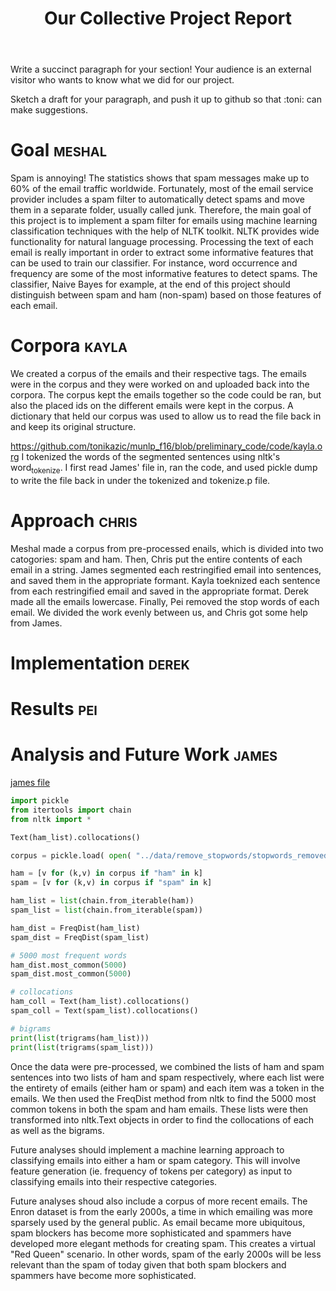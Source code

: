 #+title: Our Collective Project Report

Write a succinct paragraph for your section!  Your audience is an external
visitor who wants to know what we did for our project.

Sketch a draft for your paragraph, and push it up to github so
that :toni: can make suggestions.


* Goal :meshal:

Spam is annoying! The statistics shows that spam messages make up to 60% of the email traffic worldwide. Fortunately, most of the email service provider includes a spam filter to automatically detect spams and move them in a separate folder, usually called junk. Therefore, the main goal of this project is to implement a spam filter for emails using machine learning classification techniques with the help of NLTK toolkit. NLTK provides wide functionality for natural language processing. Processing the text of each email is really important in order to extract some informative features that can be used to train our classifier. For instance, word occurrence and frequency are some of the most informative features to detect spams. The classifier, Naive Bayes for example, at the end of this project should distinguish between spam and ham (non-spam) based on those features of each email. 

* Corpora :kayla:
We created a corpus of the emails and their respective tags. The emails were in the corpus and they were worked on and uploaded back into the corpora. The corpus kept the emails together so the code could be ran, but also the placed ids on the different emails were kept in the corpus. A dictionary that held our corpus was used to allow us to read the file back in and keep its original structure.

https://github.com/tonikazic/munlp_f16/blob/preliminary_code/code/kayla.org
I tokenized the words of the segmented sentences using nltk's word_tokenize. I first read James' file in, ran the code, and used pickle dump to write the file back in under the tokenized and tokenize.p file.

* Approach :chris:
Meshal made a corpus from pre-processed enails, which is divided into two
catogories: spam and ham. Then, Chris  put the entire contents of each email in
a string. James segmented each restringified email into sentences, and
saved them in the appropriate formant. Kayla toeknized each sentence from
each restringified email and saved in the appropriate format. Derek made
all the emails lowercase. Finally, Pei removed the stop words of each
email. We divided the work evenly between us, and Chris got some help from James.
* Implementation :derek:

* Results :pei:

* Analysis and Future Work 					      :james:
[[file:../code/james.org][james file]]

#+begin_src python
import pickle
from itertools import chain
from nltk import *

Text(ham_list).collocations()

corpus = pickle.load( open( "../data/remove_stopwords/stopwords_removed.p", "rb" ) )

ham = [v for (k,v) in corpus if "ham" in k]
spam = [v for (k,v) in corpus if "spam" in k]

ham_list = list(chain.from_iterable(ham))
spam_list = list(chain.from_iterable(spam))

ham_dist = FreqDist(ham_list)
spam_dist = FreqDist(spam_list)

# 5000 most frequent words 
ham_dist.most_common(5000)
spam_dist.most_common(5000)

# collocations
ham_coll = Text(ham_list).collocations()
spam_coll = Text(spam_list).collocations()

# bigrams
print(list(trigrams(ham_list)))
print(list(trigrams(spam_list)))
#+end_src

Once the data were pre-processed, we combined the lists of ham and spam
sentences into two lists of ham and spam respectively, where each
list were the entirety of emails (either ham or spam) and each item was a
token in the emails. We then used the FreqDist method from nltk to find the
5000 most common tokens in both the spam and ham emails. These lists were
then transformed into nltk.Text objects in order to find the collocations
of each as well as the bigrams. 

Future analyses should implement a machine learning approach to classifying
emails into either a ham or spam category. This will involve feature
generation (ie. frequency of tokens per category) as input to classifying
emails into their respective categories.

Future analyses shoud also include a corpus of more recent emails. The
Enron dataset is from the early 2000s, a time in which emailing was more
sparsely used by the general public. As email became more ubiquitous,
spam blockers has become more sophisticated and spammers have developed
more elegant methods for creating spam. This creates a virtual "Red Queen"
scenario. In other words, spam of the early 2000s will be less relevant
than the spam of today given that both spam blockers and spammers have
become more sophisticated.


